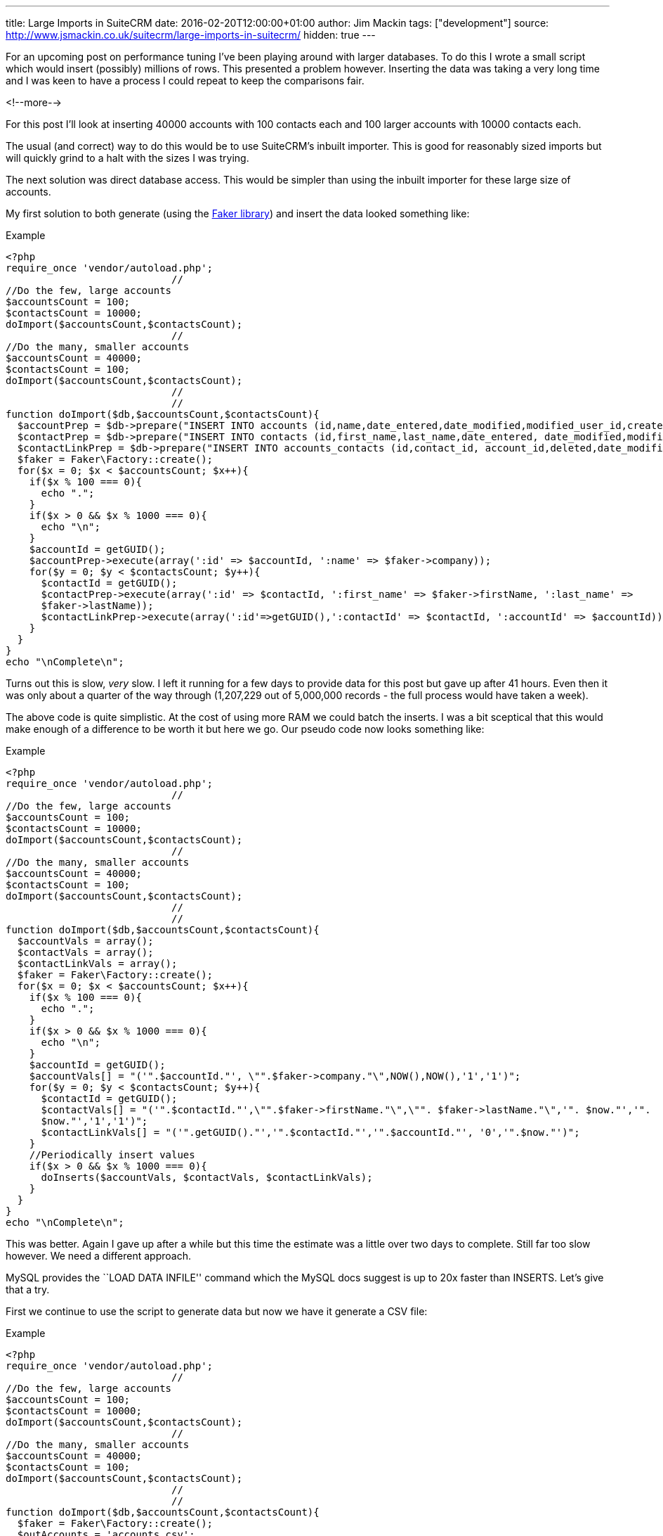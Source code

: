 ---
title: Large Imports in SuiteCRM
date: 2016-02-20T12:00:00+01:00
author: Jim Mackin
tags: ["development"]
source: http://www.jsmackin.co.uk/suitecrm/large-imports-in-suitecrm/
hidden: true
---

For an upcoming post on performance tuning I’ve been playing around with
larger databases. To do this I wrote a small script which would insert
(possibly) millions of rows. This presented a problem however. Inserting
the data was taking a very long time and I was keen to have a process I
could repeat to keep the comparisons fair.

<!--more-->

For this post I’ll look at inserting 40000 accounts with 100 contacts
each and 100 larger accounts with 10000 contacts each.

The usual (and correct) way to do this would be to use SuiteCRM’s
inbuilt importer. This is good for reasonably sized imports but will
quickly grind to a halt with the sizes I was trying.

The next solution was direct database access. This would be simpler than
using the inbuilt importer for these large size of accounts.

My first solution to both generate (using the
https://github.com/fzaninotto/Faker[Faker library]) and insert the data
looked something like:

.Example
[source,php]
<?php
require_once 'vendor/autoload.php';
                            //
//Do the few, large accounts
$accountsCount = 100;
$contactsCount = 10000;
doImport($accountsCount,$contactsCount);
                            //
//Do the many, smaller accounts
$accountsCount = 40000;
$contactsCount = 100;
doImport($accountsCount,$contactsCount);
                            //
                            //
function doImport($db,$accountsCount,$contactsCount){
  $accountPrep = $db->prepare("INSERT INTO accounts (id,name,date_entered,date_modified,modified_user_id,created_by) VALUES(:id,:name, NOW(), NOW(),'1','1');");
  $contactPrep = $db->prepare("INSERT INTO contacts (id,first_name,last_name,date_entered, date_modified,modified_user_id,created_by) VALUES(:id,:first_name, :last_name, NOW(), NOW(),'1','1');");
  $contactLinkPrep = $db->prepare("INSERT INTO accounts_contacts (id,contact_id, account_id,deleted,date_modified) VALUES(:id,:contactId, :accountId, 0,NOW());");
  $faker = Faker\Factory::create();
  for($x = 0; $x < $accountsCount; $x++){
    if($x % 100 === 0){
      echo ".";
    }
    if($x > 0 && $x % 1000 === 0){
      echo "\n";
    }
    $accountId = getGUID();
    $accountPrep->execute(array(':id' => $accountId, ':name' => $faker->company));
    for($y = 0; $y < $contactsCount; $y++){
      $contactId = getGUID();
      $contactPrep->execute(array(':id' => $contactId, ':first_name' => $faker->firstName, ':last_name' =>
      $faker->lastName));
      $contactLinkPrep->execute(array(':id'=>getGUID(),':contactId' => $contactId, ':accountId' => $accountId));
    }
  }
}
echo "\nComplete\n";

Turns out this is slow, _very_ slow. I left it running for a few days to
provide data for this post but gave up after 41 hours. Even then it was
only about a quarter of the way through (1,207,229 out of 5,000,000
records - the full process would have taken a week).

The above code is quite simplistic. At the cost of using more RAM we
could batch the inserts. I was a bit sceptical that this would make
enough of a difference to be worth it but here we go. Our pseudo code
now looks something like:

.Example
[source,php]
<?php
require_once 'vendor/autoload.php';
                            //
//Do the few, large accounts
$accountsCount = 100;
$contactsCount = 10000;
doImport($accountsCount,$contactsCount);
                            //
//Do the many, smaller accounts
$accountsCount = 40000;
$contactsCount = 100;
doImport($accountsCount,$contactsCount);
                            //
                            //
function doImport($db,$accountsCount,$contactsCount){
  $accountVals = array();
  $contactVals = array();
  $contactLinkVals = array();
  $faker = Faker\Factory::create();
  for($x = 0; $x < $accountsCount; $x++){
    if($x % 100 === 0){
      echo ".";
    }
    if($x > 0 && $x % 1000 === 0){
      echo "\n";
    }
    $accountId = getGUID();
    $accountVals[] = "('".$accountId."', \"".$faker->company."\",NOW(),NOW(),'1','1')";
    for($y = 0; $y < $contactsCount; $y++){
      $contactId = getGUID();
      $contactVals[] = "('".$contactId."',\"".$faker->firstName."\",\"". $faker->lastName."\",'". $now."','".
      $now."','1','1')";
      $contactLinkVals[] = "('".getGUID()."','".$contactId."','".$accountId."', '0','".$now."')";
    }
    //Periodically insert values
    if($x > 0 && $x % 1000 === 0){
      doInserts($accountVals, $contactVals, $contactLinkVals);
    }
  }
}
echo "\nComplete\n";

This was better. Again I gave up after a while but this time the
estimate was a little over two days to complete. Still far too slow
however. We need a different approach.

MySQL provides the ``LOAD DATA INFILE'' command which the MySQL docs
suggest is up to 20x faster than INSERTS. Let’s give that a try.

First we continue to use the script to generate data but now we have it
generate a CSV file:

.Example
[source,php]
<?php
require_once 'vendor/autoload.php';
                            //
//Do the few, large accounts
$accountsCount = 100;
$contactsCount = 10000;
doImport($accountsCount,$contactsCount);
                            //
//Do the many, smaller accounts
$accountsCount = 40000;
$contactsCount = 100;
doImport($accountsCount,$contactsCount);
                            //
                            //
function doImport($db,$accountsCount,$contactsCount){
  $faker = Faker\Factory::create();
  $outAccounts = 'accounts.csv';
  $outContacts = 'contacts.csv';
  $outAccountsContacts = 'accountsContacts.csv';
  $outAccountsHandle = fopen($outAccounts,'a');
  $outContactsHandle = fopen($outContacts,'a');
  $outAccountsContactsHandle = fopen($outAccountsContacts,'a');
  $now = (new DateTime())->format("Y-m-d H:i:s");
  for($x = 0; $x < $accountsCount; $x++){
    if($x % 100 === 0){
      echo ".";
    }
    if($x > 0 && $x % 1000 === 0){
      echo "\n";
    }
    $accountId = getGUID();
    fputcsv($outAccountsHandle,array($accountId,$faker->company, $now, $now,1,1));
    for($y = 0; $y < $contactsCount; $y++){
      $contactId = getGUID();
      fputcsv($outContactsHandle,array($contactId,$faker->firstName, $faker->lastName, $now, $now,1,1));
      fputcsv($outAccountsContactsHandle,array(getGUID(),$contactId, $accountId, 0,$now));
    }
  }
}
echo "\nComplete\n";

This takes about 50 minutes

Finally we can run the actual import:

.Example
[source]
mysql> LOAD DATA INFILE 'accounts.csv' INTO TABLE accounts FIELDS TERMINATED BY ',' ENCLOSED BY '"' LINES TERMINATED BY '\n' (id,name,date_entered, date_modified,modified_user_id,created_by);
Query OK, 40100 rows affected (30.15 sec)
Records: 40100  Deleted: 0  Skipped: 0  Warnings: 0
                            //
LOAD DATA INFILE 'contacts.csv' INTO TABLE contacts FIELDS TERMINATED BY ',' ENCLOSED BY '"' LINES TERMINATED BY '\n' (id,first_name,last_name,date_entered, date_modified,modified_user_id,created_by);
Query OK, 5000000 rows affected (4 hours 56 min 52.34 sec)
Records: 5000000  Deleted: 0  Skipped: 0  Warnings: 0
                            //
mysql> LOAD DATA INFILE 'accountsContacts.csv' INTO TABLE accounts_contacts FIELDS TERMINATED BY ',' ENCLOSED BY '"' LINES TERMINATED BY '\n' (id,contact_id, account_id,deleted,date_modified);
Query OK, 5000000 rows affected (2 hours 18 min 19.70 sec)
Records: 5000000  Deleted: 0  Skipped: 0  Warnings: 0

This totals about 7.3 hours (+ 50 minutes to generate the data). At
least this brings the time taken to less than a working day but still
quite slow.

MySQL is likely doing a lot of work to keep the indexes up to date, we
can save it some work (and time) by removing the indexes and adding them
back afterwards. Using SHOW CREATE TABLE we can check what indexes exist
and remove them like so:

.Example
[source]
SHOW CREATE TABLE accounts;
ALTER TABLE accounts DROP KEY idx_accnt_id_del;
ALTER TABLE accounts DROP KEY idx_accnt_name_del;
ALTER TABLE accounts DROP KEY idx_accnt_assigned_del;
ALTER TABLE accounts DROP KEY idx_accnt_parent_id;
SHOW CREATE TABLE contacts;
ALTER TABLE contacts DROP KEY idx_cont_last_first;
ALTER TABLE contacts DROP KEY idx_contacts_del_last;;
ALTER TABLE contacts DROP KEY idx_cont_del_reports;
ALTER TABLE contacts DROP KEY idx_reports_to_id;
ALTER TABLE contacts DROP KEY idx_del_id_user;
ALTER TABLE contacts DROP KEY idx_cont_assigned;
SHOW CREATE TABLE accounts_contacts;
ALTER TABLE accounts_contacts DROP KEY idx_account_contact;
ALTER TABLE accounts_contacts DROP KEY idx_contid_del_accid;

Once the indexes are gone we we import the data:

.Example
[source]
LOAD DATA INFILE `accounts.csv' INTO TABLE accounts FIELDS
TERMINATED BY `,' ENCLOSED BY ’“`LINES TERMINATED BY'’
(id,name,date_entered, date_modified,modified_user_id,created_by); +
Query OK, 40100 rows affected (4.72 sec) +
Records: 40100  Deleted: 0  Skipped: 0  Warnings: 0
                            //
LOAD DATA INFILE `contacts.csv' INTO TABLE contacts FIELDS TERMINATED BY
`,' ENCLOSED BY ’“`LINES TERMINATED BY'’
(id,first_name,last_name,date_entered,
date_modified,modified_user_id,created_by); +
Query OK, 5000000 rows affected (58 min 8.44 sec) +
Records: 5000000  Deleted: 0  Skipped: 0  Warnings: 0
                            //
LOAD DATA INFILE `accountsContacts.csv' INTO TABLE accounts_contacts
FIELDS TERMINATED BY `,' ENCLOSED BY ’“`LINES TERMINATED BY'’
(id,contact_id, account_id,deleted,date_modified); +
Query OK, 5000000 rows affected (32 min 55.77 sec) +
Records: 5000000  Deleted: 0  Skipped: 0  Warnings: 0

And, after a quick repair and rebuild we’ll be given the SQL needed to
rebuild the indexes:

.Example
[source,sql]
mysql> ALTER TABLE accounts ADD INDEX idx_accnt_id_del (id,deleted), ADD INDEX idx_accnt_name_del (name,deleted), ADD INDEX idx_accnt_assigned_del (deleted,assigned_user_id), ADD INDEX idx_accnt_parent_id (parent_id);
Query OK, 0 rows affected (5.37 sec)
                            //
mysql> ALTER TABLE contacts ADD INDEX idx_cont_last_first (last_name,first_name,deleted), ADD INDEX idx_contacts_del_last (deleted,last_name), ADD INDEX idx_cont_del_reports (deleted,reports_to_id,last_name), ADD INDEX idx_reports_to_id (reports_to_id), ADD INDEX idx_del_id_user (deleted,id,assigned_user_id), ADD INDEX idx_cont_assigned (assigned_user_id);
Query OK, 0 rows affected (15 min 41.37 sec)
Records: 0  Duplicates: 0  Warnings: 0
                            //
mysql> ALTER TABLE contacts ADD INDEX idx_cont_last_first (last_name,first_name,deleted), ADD INDEX idx_contacts_del_last (deleted,last_name), ADD INDEX idx_cont_del_reports (deleted,reports_to_id,last_name), ADD INDEX idx_reports_to_id (reports_to_id), ADD INDEX idx_del_id_user (deleted,id,assigned_user_id), ADD INDEX idx_cont_assigned (assigned_user_id);
Query OK, 0 rows affected (15 min 41.37 sec)
Records: 0  Duplicates: 0  Warnings: 0
                            //
mysql> ALTER TABLE accounts_contacts ADD INDEX idx_account_contact (account_id,contact_id), ADD INDEX idx_contid_del_accid (contact_id,deleted,account_id);
Query OK, 0 rows affected (24 min 55.06 sec)
Records: 0  Duplicates: 0  Warnings: 0

90 minutes (+50 to generate the data +45 to rebuild the indexes). Still
slower than I would like but this at least brings it into the realms of
the realistic. I can now run multiple tests with a large dataset to test
performance tweaks.

Any approaches/ tricks I’ve missed? Let me know in via the contact form!
